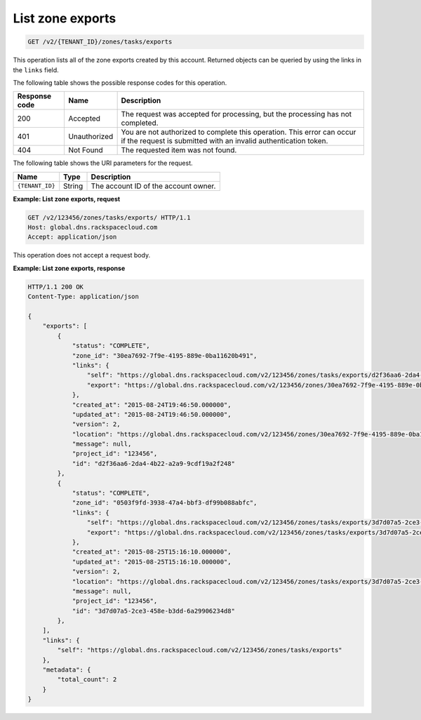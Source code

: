 .. _GET_listZoneExports_v2__account_id__zones_tasks_exports_zones:

List zone exports
^^^^^^^^^^^^^^^^^^^^^^^^^^^^^^^^^^^^^^^^^^^^^^^^^^^^^^^^^^^^^^^^^^^^^^^^^^^^^^^^

.. code::

    GET /v2/{TENANT_ID}/zones/tasks/exports

This operation lists all of the zone exports created by this account. Returned objects can 
be queried by using the links in the ``links`` field.

The following table shows the possible response codes for this operation.

+---------+-----------------------+---------------------------------------------+
| Response| Name                  | Description                                 |
| code    |                       |                                             |
+=========+=======================+=============================================+
| 200     | Accepted              | The request was accepted for  processing,   |
|         |                       | but the processing has not completed.       |
+---------+-----------------------+---------------------------------------------+
| 401     | Unauthorized          | You are not authorized to complete this     |
|         |                       | operation. This error can occur if the      |
|         |                       | request is submitted with an invalid        |
|         |                       | authentication token.                       |
+---------+-----------------------+---------------------------------------------+
| 404     | Not Found             | The requested item was not found.           |
+---------+-----------------------+---------------------------------------------+

The following table shows the URI parameters for the request.

+-----------------------+---------+---------------------------------------------+
| Name                  | Type    | Description                                 |
+=======================+=========+=============================================+
| ``{TENANT_ID}``       | ​String | The account ID of the account owner.        |
+-----------------------+---------+---------------------------------------------+

 
**Example: List zone exports, request**

.. code::  

    GET /v2/123456/zones/tasks/exports/ HTTP/1.1
    Host: global.dns.rackspacecloud.com
    Accept: application/json

This operation does not accept a request body.
 
**Example: List zone exports, response**

.. code::  

    HTTP/1.1 200 OK
    Content-Type: application/json

    {
        "exports": [
            {
                "status": "COMPLETE",
                "zone_id": "30ea7692-7f9e-4195-889e-0ba11620b491",
                "links": {
                    "self": "https://global.dns.rackspacecloud.com/v2/123456/zones/tasks/exports/d2f36aa6-2da4-4b22-a2a9-9cdf19a2f248",
                    "export": "https://global.dns.rackspacecloud.com/v2/123456/zones/30ea7692-7f9e-4195-889e-0ba11620b491/tasks/exports/d2f36aa6-2da4-4b22-a2a9-9cdf19a2f248/export"
                },
                "created_at": "2015-08-24T19:46:50.000000",
                "updated_at": "2015-08-24T19:46:50.000000",
                "version": 2,
                "location": "https://global.dns.rackspacecloud.com/v2/123456/zones/30ea7692-7f9e-4195-889e-0ba11620b491/tasks/exports/d2f36aa6-2da4-4b22-a2a9-9cdf19a2f248/export",
                "message": null,
                "project_id": "123456",
                "id": "d2f36aa6-2da4-4b22-a2a9-9cdf19a2f248"
            },
            {
                "status": "COMPLETE",
                "zone_id": "0503f9fd-3938-47a4-bbf3-df99b088abfc",
                "links": {
                    "self": "https://global.dns.rackspacecloud.com/v2/123456/zones/tasks/exports/3d7d07a5-2ce3-458e-b3dd-6a29906234d8",
                    "export": "https://global.dns.rackspacecloud.com/v2/123456/zones/tasks/exports/3d7d07a5-2ce3-458e-b3dd-6a29906234d8/export"
                },
                "created_at": "2015-08-25T15:16:10.000000",
                "updated_at": "2015-08-25T15:16:10.000000",
                "version": 2,
                "location": "https://global.dns.rackspacecloud.com/v2/123456/zones/tasks/exports/3d7d07a5-2ce3-458e-b3dd-6a29906234d8/export",
                "message": null,
                "project_id": "123456",
                "id": "3d7d07a5-2ce3-458e-b3dd-6a29906234d8"
            },
        ],
        "links": {
            "self": "https://global.dns.rackspacecloud.com/v2/123456/zones/tasks/exports"
        },
        "metadata": {
            "total_count": 2
        }
    }
